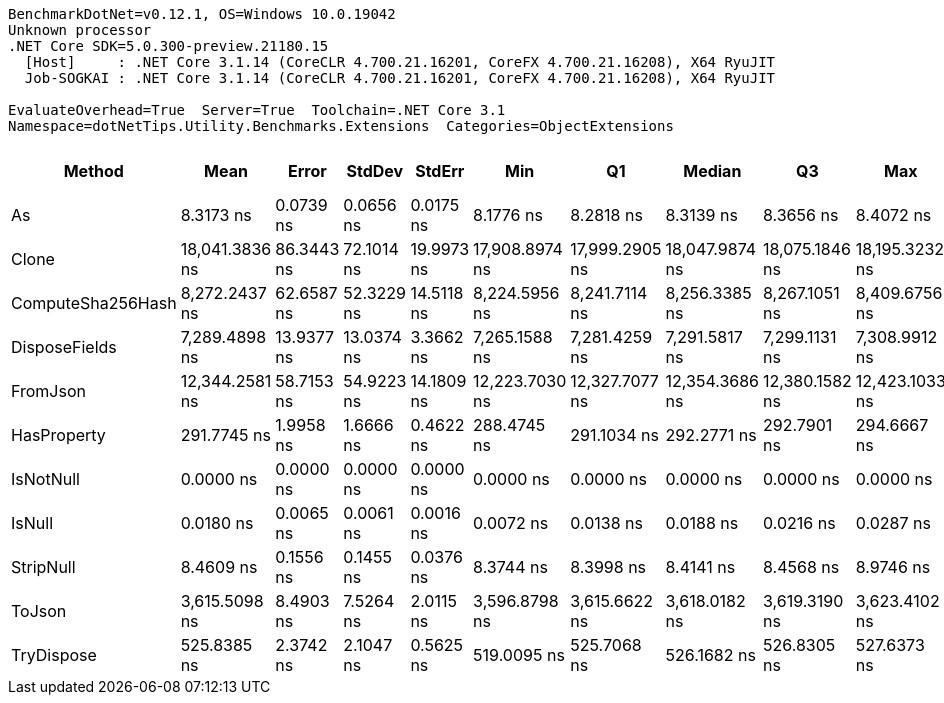 ....
BenchmarkDotNet=v0.12.1, OS=Windows 10.0.19042
Unknown processor
.NET Core SDK=5.0.300-preview.21180.15
  [Host]     : .NET Core 3.1.14 (CoreCLR 4.700.21.16201, CoreFX 4.700.21.16208), X64 RyuJIT
  Job-SOGKAI : .NET Core 3.1.14 (CoreCLR 4.700.21.16201, CoreFX 4.700.21.16208), X64 RyuJIT

EvaluateOverhead=True  Server=True  Toolchain=.NET Core 3.1  
Namespace=dotNetTips.Utility.Benchmarks.Extensions  Categories=ObjectExtensions  
....
[options="header"]
|===
|             Method|            Mean|       Error|      StdDev|      StdErr|             Min|              Q1|          Median|              Q3|             Max|              Op/s|  CI99.9% Margin|  Iterations|  Kurtosis|  MValue|  Skewness|  Rank|  LogicalGroup|  Baseline|  Code Size|   Gen 0|   Gen 1|  Gen 2|  Allocated
|                 As|       8.3173 ns|   0.0739 ns|   0.0656 ns|   0.0175 ns|       8.1776 ns|       8.2818 ns|       8.3139 ns|       8.3656 ns|       8.4072 ns|     120,230,846.0|       0.0739 ns|       14.00|     2.229|   2.000|   -0.3610|     3|             *|        No|      144 B|       -|       -|      -|          -
|              Clone|  18,041.3836 ns|  86.3443 ns|  72.1014 ns|  19.9973 ns|  17,908.8974 ns|  17,999.2905 ns|  18,047.9874 ns|  18,075.1846 ns|  18,195.3232 ns|          55,428.1|      86.3443 ns|       13.00|     2.717|   2.000|    0.2331|    10|             *|        No|      196 B|  2.0142|       -|      -|    18984 B
|  ComputeSha256Hash|   8,272.2437 ns|  62.6587 ns|  52.3229 ns|  14.5118 ns|   8,224.5956 ns|   8,241.7114 ns|   8,256.3385 ns|   8,267.1051 ns|   8,409.6756 ns|         120,886.2|      62.6587 ns|       13.00|     4.178|   2.000|    1.5361|     8|             *|        No|      412 B|  0.5493|       -|      -|     5440 B
|      DisposeFields|   7,289.4898 ns|  13.9377 ns|  13.0374 ns|   3.3662 ns|   7,265.1588 ns|   7,281.4259 ns|   7,291.5817 ns|   7,299.1131 ns|   7,308.9912 ns|         137,183.8|      13.9377 ns|       15.00|     1.869|   2.000|   -0.3553|     7|             *|        No|      569 B|  0.7019|       -|      -|     6616 B
|           FromJson|  12,344.2581 ns|  58.7153 ns|  54.9223 ns|  14.1809 ns|  12,223.7030 ns|  12,327.7077 ns|  12,354.3686 ns|  12,380.1582 ns|  12,423.1033 ns|          81,009.3|      58.7153 ns|       15.00|     2.700|   2.000|   -0.7538|     9|             *|        No|      443 B|  1.6022|  0.0305|      -|    14960 B
|        HasProperty|     291.7745 ns|   1.9958 ns|   1.6666 ns|   0.4622 ns|     288.4745 ns|     291.1034 ns|     292.2771 ns|     292.7901 ns|     294.6667 ns|       3,427,304.1|       1.9958 ns|       13.00|     2.588|   2.000|   -0.5083|     4|             *|        No|      275 B|  0.0262|       -|      -|      248 B
|          IsNotNull|       0.0000 ns|   0.0000 ns|   0.0000 ns|   0.0000 ns|       0.0000 ns|       0.0000 ns|       0.0000 ns|       0.0000 ns|       0.0000 ns|          Infinity|       0.0000 ns|       15.00|        NA|   2.000|        NA|     1|             *|        No|       21 B|       -|       -|      -|          -
|             IsNull|       0.0180 ns|   0.0065 ns|   0.0061 ns|   0.0016 ns|       0.0072 ns|       0.0138 ns|       0.0188 ns|       0.0216 ns|       0.0287 ns|  55,593,542,004.8|       0.0065 ns|       15.00|     1.954|   2.000|   -0.1006|     2|             *|        No|       21 B|       -|       -|      -|          -
|          StripNull|       8.4609 ns|   0.1556 ns|   0.1455 ns|   0.0376 ns|       8.3744 ns|       8.3998 ns|       8.4141 ns|       8.4568 ns|       8.9746 ns|     118,191,138.8|       0.1556 ns|       15.00|    10.372|   2.000|    2.8888|     3|             *|        No|       88 B|       -|       -|      -|          -
|             ToJson|   3,615.5098 ns|   8.4903 ns|   7.5264 ns|   2.0115 ns|   3,596.8798 ns|   3,615.6622 ns|   3,618.0182 ns|   3,619.3190 ns|   3,623.4102 ns|         276,586.2|       8.4903 ns|       14.00|     3.796|   2.000|   -1.4406|     6|             *|        No|       94 B|  0.3395|       -|      -|     3208 B
|         TryDispose|     525.8385 ns|   2.3742 ns|   2.1047 ns|   0.5625 ns|     519.0095 ns|     525.7068 ns|     526.1682 ns|     526.8305 ns|     527.6373 ns|       1,901,724.7|       2.3742 ns|       14.00|     8.002|   2.000|   -2.3290|     5|             *|        No|      344 B|  0.3071|  0.0010|      -|     2912 B
|===
